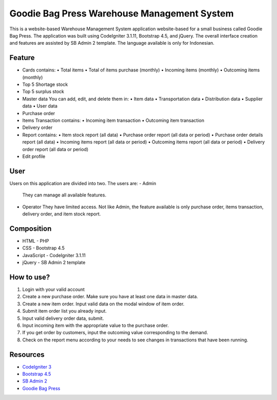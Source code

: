 ###################
Goodie Bag Press Warehouse Management System
###################

This is a website-based Warehouse Management System application website-based for a small business called Goodie Bag Press.  
The application was built using CodeIgniter 3.1.11, Bootstrap 4.5, and jQuery.  
The overall interface creation and features are assisted by SB Admin 2 template.  
The language available is only for Indonesian.  

*******************
Feature
*******************

- Cards contains:
  • Total items
  • Total of items purchase (monthly)
  • Incoming items (monthly)
  • Outcoming items (monthly)
- Top 5 Shortage stock
- Top 5 surplus stock
- Master data
  You can add, edit, and delete them in:
  • Item data
  • Transportation data
  • Distribution data
  • Supplier data
  • User data
- Purchase order
- Items Transaction contains:
  • Incoming item transaction
  • Outcoming item transaction
- Delivery order
- Report contains:
  • Item stock report (all data)
  • Purchase order report (all data or period)
  • Purchase order details report (all data)
  • Incoming items report (all data or period)
  • Outcoming items report (all data or period)
  • Delivery order report (all data or period)
- Edit profile

**************************
User 
**************************
Users on this application are divided into two. The users are:
- Admin
  They can manage all available features.
- Operator
  They have limited access. Not like Admin, the feature available is only purchase order, items transaction, delivery order, and item stock report.

**************************
Composition
**************************

- HTML            - PHP
- CSS             - Bootstrap 4.5
- JavaScript      - CodeIgniter 3.1.11
- jQuery          - SB Admin 2 template

*******************
How to use?
*******************

1. Login with your valid account
2. Create a new purchase order. Make sure you have at least one data in master data.
3. Create a new item order. Input valid data on the modal window of item order.
4. Submit item order list you already input.
5. Input valid delivery order data, submit.
6. Input incoming item with the appropriate value to the purchase order.
7. If you get order by customers, input the outcoming value corresponding to the demand.
8. Check on the report menu according to your needs to see changes in transactions that have been running.

*********
Resources
*********

-  `CodeIgniter 3 <https://github.com/bcit-ci/CodeIgniter>`_
-  `Bootstrap 4.5 <https://getbootstrap.com/docs/4.5/getting-started/introduction/>`_
-  `SB Admin 2 <https://startbootstrap.com/theme/sb-admin-2>`_
-  `Goodie Bag Press <http://goodiebagpress.com/>`_
